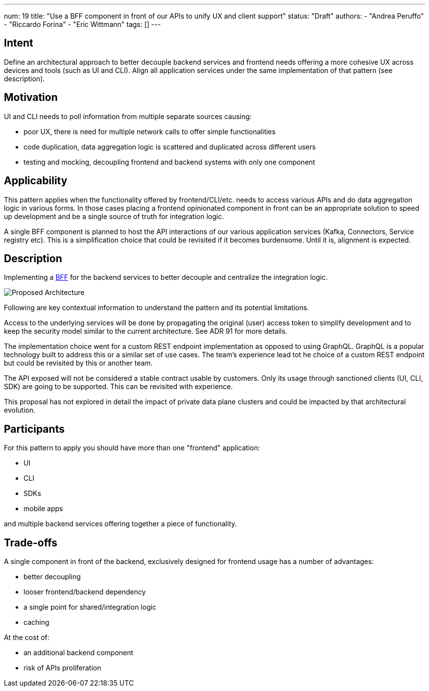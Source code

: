 ---
num: 19
title: "Use a BFF component in front of our APIs to unify UX and client support"
status: "Draft"
authors:
  - "Andrea Peruffo"
  - "Riccardo Forina"
  - "Eric Wittmann"
tags: []
---

## Intent

Define an architectural approach to better decouple backend services and frontend needs offering a more cohesive UX across devices and tools (such as UI and CLI).
Align all application services under the same implementation of that pattern (see description).

## Motivation

UI and CLI needs to poll information from multiple separate sources causing:

* poor UX, there is need for multiple network calls to offer simple functionalities
* code duplication, data aggregation logic is scattered and duplicated across different users
* testing and mocking, decoupling frontend and backend systems with only one component

## Applicability

This pattern applies when the functionality offered by frontend/CLI/etc. needs to access various APIs and do data aggregation logic in various forms.
In those cases placing a frontend opinionated component in front can be an appropriate solution to speed up development and be a single source of truth for integration logic.

A single BFF component is planned to host the API interactions of our various application services (Kafka, Connectors, Service registry etc).
This is a simplification choice that could be revisited if it becomes burdensome.
Until it is, alignment is expected.

## Description

Implementing a https://samnewman.io/patterns/architectural/bff/[BFF] for the backend services to better decouple and centralize the integration logic.

image::with_BFF.png[Proposed Architecture]

Following are key contextual information to understand the pattern and its potential limitations.

Access to the underlying services will be done by propagating the original (user) access token to simplify development and to keep the security model similar to the current architecture.
See ADR 91 for more details.

The implementation choice went for a custom REST endpoint implementation as opposed to using GraphQL.
GraphQL is a popular technology built to address this or a similar set of use cases.
The team's experience lead tot he choice of a custom REST endpoint but could be revisited by this or another team.

The API exposed will not be considered a stable contract usable by customers.
Only its usage through sanctioned clients (UI, CLI, SDK) are going to be supported.
This can be revisited with experience.

This proposal has not explored in detail the impact of private data plane clusters and could be impacted by that architectural evolution.

## Participants

For this pattern to apply you should have more than one "frontend" application:

* UI
* CLI
* SDKs
* mobile apps

and multiple backend services offering together a piece of functionality.

## Trade-offs

A single component in front of the backend, exclusively designed for frontend usage has a number of advantages:

* better decoupling
* looser frontend/backend dependency
* a single point for shared/integration logic
* caching

At the cost of:

* an additional backend component
* risk of APIs proliferation
